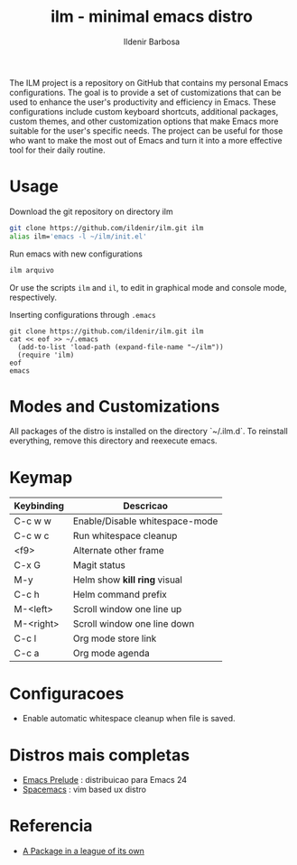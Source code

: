 #+TITLE: ilm - minimal emacs distro
#+AUTHOR: Ildenir Barbosa
#+STARTUP: showeverything

The ILM project is a repository on GitHub that contains my personal Emacs configurations. The goal is to provide a set of customizations that can be used to enhance the user's productivity and efficiency in Emacs. These configurations include custom keyboard shortcuts, additional packages, custom themes, and other customization options that make Emacs more suitable for the user's specific needs. The project can be useful for those who want to make the most out of Emacs and turn it into a more effective tool for their daily routine.

* Usage

  Download the git repository on directory ilm

  #+BEGIN_SRC sh
	git clone https://github.com/ildenir/ilm.git ilm
	alias ilm='emacs -l ~/ilm/init.el'
  #+END_SRC

  Run emacs with new configurations

  #+BEGIN_SRC sh
	ilm arquivo
  #+END_SRC

  Or use the scripts =ilm= and =il=, to edit in graphical mode and
  console mode, respectively.

  Inserting configurations through  =.emacs=

  #+BEGIN_EXAMPLE
  git clone https://github.com/ildenir/ilm.git ilm
  cat << eof >> ~/.emacs
    (add-to-list 'load-path (expand-file-name "~/ilm"))
    (require 'ilm)
  eof
  emacs
  #+END_EXAMPLE

* Modes and Customizations

  All packages of the distro is installed on the directory `~/.ilm.d`.
  To reinstall everything, remove this directory and reexecute emacs.

* Keymap


  | Keybinding | Descricao                      |
  |------------+--------------------------------|
  | C-c w w    | Enable/Disable whitespace-mode |
  | C-c w c    | Run whitespace cleanup         |
  | <f9>       | Alternate other frame          |
  | C-x G      | Magit status                   |
  | M-y        | Helm show *kill ring* visual   |
  | C-c h      | Helm command prefix            |
  | M-<left>   | Scroll window one line up      |
  | M-<right>  | Scroll window one line down    |
  | C-c l      | Org mode store link            |
  | C-c a      | Org mode agenda                |

* Configuracoes
- Enable automatic whitespace cleanup when file is saved.

*  Distros mais completas
 - [[https://github.com/bbatsov/prelude][Emacs Prelude]] : distribuicao para Emacs 24
 - [[https://github.com/syl20bnr/spacemacs][Spacemacs]]  : vim based ux distro

* Referencia
- [[http:tuhdo.github.io/helm-intro.html][A Package in a league of its own]]
